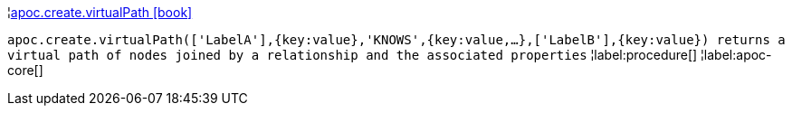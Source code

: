 ¦xref::overview/apoc.create/apoc.create.virtualPath.adoc[apoc.create.virtualPath icon:book[]] +

`apoc.create.virtualPath(['LabelA'],{key:value},'KNOWS',{key:value,...},['LabelB'],{key:value}) returns a virtual path of nodes joined by a relationship and the associated properties`
¦label:procedure[]
¦label:apoc-core[]

